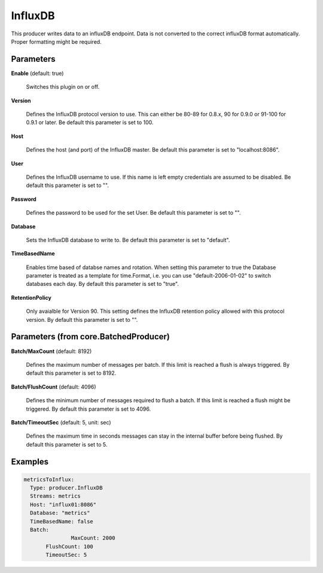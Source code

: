 .. Autogenerated by Gollum RST generator (docs/generator/*.go)

InfluxDB
========

This producer writes data to an influxDB endpoint. Data is not converted to
the correct influxDB format automatically. Proper formatting might be
required.




Parameters
----------

**Enable** (default: true)

  Switches this plugin on or off.
  

**Version**

  Defines the InfluxDB protocol version to use. This can either be
  80-89 for 0.8.x, 90 for 0.9.0 or 91-100 for 0.9.1 or later.
  Be default this parameter is set to 100.
  
  

**Host**

  Defines the host (and port) of the InfluxDB master.
  Be default this parameter is set to "localhost:8086".
  
  

**User**

  Defines the InfluxDB username to use. If this name is left empty
  credentials are assumed to be disabled.
  Be default this parameter is set to "".
  
  

**Password**

  Defines the password to be used for the set User.
  Be default this parameter is set to "".
  
  

**Database**

  Sets the InfluxDB database to write to.
  Be default this parameter is set to "default".
  
  

**TimeBasedName**

  Enables time based of databse names and rotation.
  When setting this parameter to true the Database parameter is treated as a
  template for time.Format, i.e. you can use "default-2006-01-02" to switch
  databases each day.
  By default this parameter is set to "true".
  
  

**RetentionPolicy**

  Only avaialble for Version 90. This setting defines the
  InfluxDB retention policy allowed with this protocol version.
  By default this parameter is set to "".
  
  

Parameters (from core.BatchedProducer)
--------------------------------------

**Batch/MaxCount** (default: 8192)

  Defines the maximum number of messages per batch. If this
  limit is reached a flush is always triggered.
  By default this parameter is set to 8192.
  
  

**Batch/FlushCount** (default: 4096)

  Defines the minimum number of messages required to flush
  a batch. If this limit is reached a flush might be triggered.
  By default this parameter is set to 4096.
  
  

**Batch/TimeoutSec** (default: 5, unit: sec)

  Defines the maximum time in seconds messages can stay in
  the internal buffer before being flushed.
  By default this parameter is set to 5.
  
  

Examples
--------

.. code-block:: yaml

	 metricsToInflux:
	   Type: producer.InfluxDB
	   Streams: metrics
	   Host: "influx01:8086"
	   Database: "metrics"
	   TimeBasedName: false
	   Batch:
			MaxCount: 2000
	   	FlushCount: 100
	   	TimeoutSec: 5
	
	


